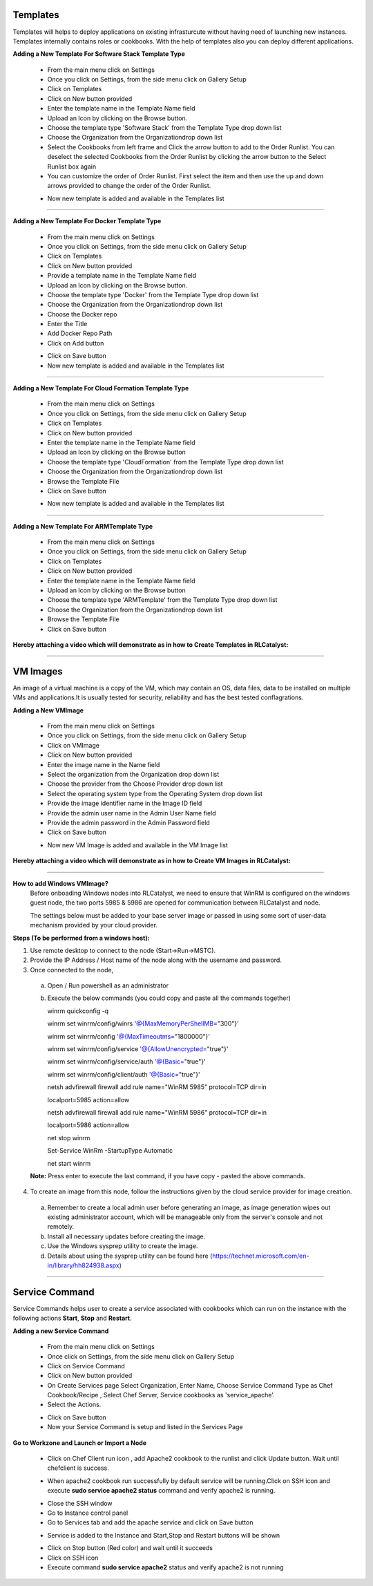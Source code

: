



.. _configure-softwarestack:

Templates
^^^^^^^^^

Templates will helps to deploy applications on existing infrasturcute without having need of launching new instances.
Templates internally contains roles or cookbooks. With the help of templates also you can deploy different applications.

**Adding a New Template For Software Stack Template Type**

 * From the main menu click on Settings
 * Once you click on Settings, from the side menu click on Gallery Setup
 * Click on Templates
 * Click on New button provided 
 * Enter the template name in the Template Name field
 * Upload an Icon by clicking on the Browse button.
 * Choose the template type 'Software Stack' from the Template Type drop down list
 * Choose the Organization from the Organizationdrop down list
 * Select the Cookbooks from left frame and Click the arrow button to add to the Order Runlist. You can deselect the selected Cookbooks from the Order Runlist by clicking the arrow button to the Select Runlist box again
 * You can customize the order of Order Runlist. First select the item and then use the up and down arrows provided to change the order of the Order Runlist.

 .. image:: /images/createTemplate.JPG

 * Now new template is added and available in the Templates list

*****


.. _configure-docker:

**Adding a New Template For Docker Template Type**

 * From the main menu click on Settings
 * Once you click on Settings, from the side menu click on Gallery Setup
 * Click on Templates
 * Click on New button provided 
 * Provide a template name in the Template Name field
 * Upload an Icon by clicking on the Browse button.
 * Choose the template type 'Docker' from the Template Type drop down list
 * Choose the Organization from the Organizationdrop down list
 * Choose the Docker repo
 * Enter the Title
 * Add Docker Repo Path
 * Click on Add button

 .. image:: /images/dockerTemplate.JPG

 * Click on Save button

 * Now new template is added and available in the Templates list


*****

**Adding a New Template For Cloud Formation Template Type**

 * From the main menu click on Settings
 * Once you click on Settings, from the side menu click on Gallery Setup
 * Click on Templates
 * Click on New button provided 
 * Enter the template name in the Template Name field
 * Upload an Icon by clicking on the Browse button
 * Choose the template type 'CloudFormation' from the Template Type drop down list
 * Choose the Organization from the Organizationdrop down list
 * Browse the Template File
 * Click on Save button

 .. image:: /images/cftTemplate.JPG

 * Now new template is added and available in the Templates list

*****

**Adding a New Template For ARMTemplate Type**

 * From the main menu click on Settings
 * Once you click on Settings, from the side menu click on Gallery Setup
 * Click on Templates
 * Click on New button provided 
 * Enter the template name in the Template Name field
 * Upload an Icon by clicking on the Browse button
 * Choose the template type 'ARMTemplate' from the Template Type drop down list
 * Choose the Organization from the Organizationdrop down list
 * Browse the Template File
 * Click on Save button



**Hereby attaching a video which will demonstrate as in how to Create Templates in RLCatalyst:**


.. raw:: html

	
	<div style="position:relative;padding-bottom:56.25%;padding-top:30px;height:0;overflow:hidden;">
        <iframe src="https://www.youtube.com/embed/VcTIsA9wvGA" frameborder="0" allowfullscreen style="position: absolute; top: 0; left: 0; width: 100%; height: 100%;"></iframe>
    </div>




*****







.. _configure-vm:

VM Images
^^^^^^^^^

An image of a virtual machine is a copy of the VM, which may contain an OS, data files, data to be installed on multiple VMs and applications.It is usually tested for security, reliability and has the best tested conflagrations.

**Adding a New VMImage**

 * From the main menu click on Settings
 * Once you click on Settings, from the side menu click on Gallery Setup
 * Click on VMImage
 * Click on New button provided  
 * Enter the image name in the Name field
 * Select the organization from the Organization drop down list
 * Choose the provider from the Choose Provider drop down list
 * Select the operating system type from the Operating System drop down list
 * Provide the image identifier name in the Image ID field
 * Provide the admin user name in the Admin User Name field
 * Provide the admin password in the Admin Password field
 * Click on Save button

 .. image:: /images/createVM.JPG


 * Now new VM Image is added and available in the VM Image list

**Hereby attaching a video which will demonstrate as in how to Create VM Images in RLCatalyst:**


.. raw:: html

	
	<div style="position:relative;padding-bottom:56.25%;padding-top:30px;height:0;overflow:hidden;">
        <iframe src="https://www.youtube.com/embed/0ciDKco_WF8" frameborder="0" allowfullscreen style="position: absolute; top: 0; left: 0; width: 100%; height: 100%;"></iframe>
    </div>

*****


**How to add Windows VMImage?**
 Before onboading Windows nodes into RLCatalyst, we need to ensure that WinRM is configured on the windows guest node, the two ports 5985 & 5986 are opened for communication between RLCatalyst and node.

 The settings below must be added to your base server image or passed in using some sort of user-data mechanism provided by your cloud provider. 

**Steps (To be performed from a windows host):**

1. Use remote desktop to connect to the node (Start->Run->MSTC).

2. Provide the IP Address / Host name of the node along with the username and password.

3. Once connected to the node,

 a. Open / Run powershell as an administrator

 b. Execute the below commands (you could copy and paste all the commands together)

    winrm quickconfig -q

    winrm set winrm/config/winrs '@{MaxMemoryPerShellMB="300"}'

    winrm set winrm/config '@{MaxTimeoutms="1800000"}'

    winrm set winrm/config/service '@{AllowUnencrypted="true"}'

    winrm set winrm/config/service/auth '@{Basic="true"}'

    winrm set winrm/config/client/auth '@{Basic="true"}'

    netsh advfirewall firewall add rule name="WinRM 5985" protocol=TCP dir=in 

    localport=5985 action=allow

    netsh advfirewall firewall add rule name="WinRM 5986" protocol=TCP dir=in 

    localport=5986 action=allow

    net stop winrm

    Set-Service WinRm -StartupType Automatic

    net start winrm

 **Note:** Press enter to execute the last command, if you have copy - pasted the above commands.

4. To create an image from this node, follow the instructions given by the cloud service provider for image creation.

 a. Remember to create a local admin user before generating an image, as image generation wipes out existing administrator account, which will be manageable only from the server's console and not remotely.

 b. Install all necessary updates before creating the image.

 c. Use the Windows sysprep utility to create the image. 

 d. Details about using the sysprep utility can be found here (https://technet.microsoft.com/en-in/library/hh824938.aspx)




*****

.. _Service-Command:

Service Command
^^^^^^^^^^^^^^^

Service Commands helps user to create a service associated with cookbooks which can run on the instance with the following actions **Start**, **Stop** and **Restart**.

**Adding a new Service Command**

 * From the main menu click on Settings

 * Once click on Settings, from the side menu click on Gallery Setup

 * Click on Service Command

 * Click on New button provided 

 * On Create Services page Select Organization, Enter Name, Choose Service Command Type as Chef Cookbook/Recipe , Select Chef Server, Service cookbooks as 'service_apache'.

 * Select the Actions.

 .. image:: /images/createService.png


 * Click on Save button

 * Now your Service Command is setup and listed in the Services Page
 
 .. image:: /images/services.png



**Go to Workzone and Launch or Import a Node**

 .. image:: /images/nodeApache.png


 * Click on Chef Client run icon , add Apache2 cookbook to the runlist and click Update button. Wait until chefclient is success.

 .. image:: /images/updateRunlist.png 

 * When apache2 cookbook run successfully by default service will be running.Click on SSH icon and execute **sudo service apache2 status** command and verify apache2 is running.

 .. image:: /images/sshTerminal.png 


 * Close the SSH window
  
 * Go to Instance control panel

 * Go to Services tab and add the apache service and click on Save button

 .. image:: /images/addService.png


 * Service is added to the Instance and Start,Stop and Restart buttons will be shown

 .. image:: /images/controPanel.png

 * Click on Stop button (Red color) and wait until it succeeds

 * Click on SSH icon

 * Execute command **sudo service apache2** status and verify apache2 is not running

 .. image:: /images/serviceStatus.png






 





 





